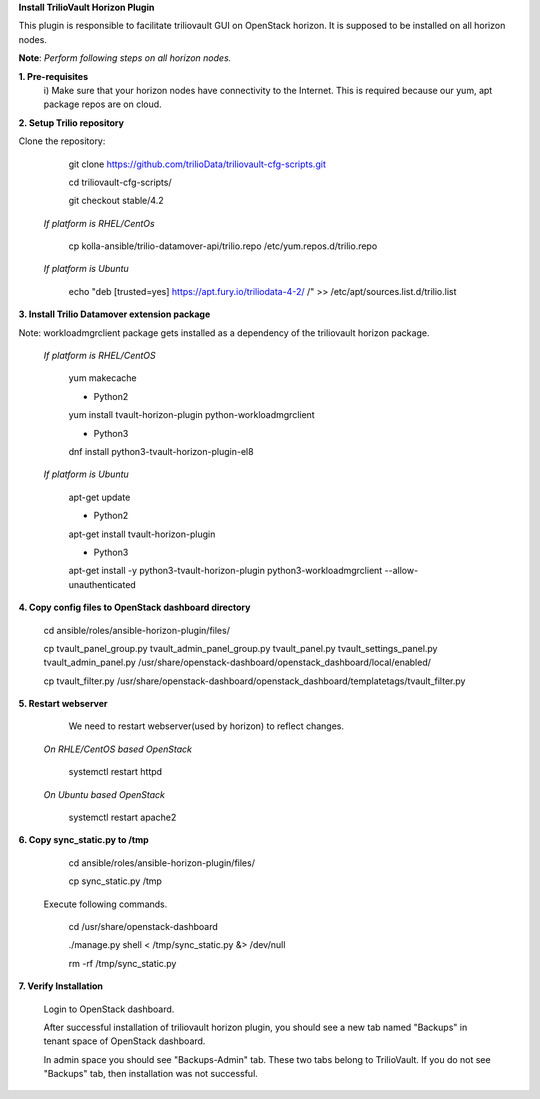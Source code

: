 **Install TrilioVault Horizon Plugin**

This plugin is responsible to facilitate triliovault GUI on OpenStack horizon.
It is supposed to be installed on all horizon nodes.

**Note**: *Perform following steps on all horizon nodes.*


**1. Pre-requisites**
  i) Make sure that your horizon nodes have connectivity to the Internet. 
  This is required because our yum, apt package repos are on cloud. 
  
**2. Setup Trilio repository**

Clone the repository:

   git clone https://github.com/trilioData/triliovault-cfg-scripts.git
   
   cd triliovault-cfg-scripts/
 
   git checkout stable/4.2
   
  *If platform is RHEL/CentOs*

    cp kolla-ansible/trilio-datamover-api/trilio.repo /etc/yum.repos.d/trilio.repo

  *If platform is Ubuntu*
  
    echo "deb [trusted=yes] https://apt.fury.io/triliodata-4-2/ /" >> /etc/apt/sources.list.d/trilio.list

**3. Install Trilio Datamover extension package**

Note: workloadmgrclient package gets installed as a dependency of the triliovault horizon package.

   *If platform is RHEL/CentOS*
   
      yum makecache

      - Python2
      yum install tvault-horizon-plugin python-workloadmgrclient
   
      - Python3
      dnf install python3-tvault-horizon-plugin-el8
      
   *If platform is Ubuntu*
   
      apt-get update

      - Python2
      apt-get install tvault-horizon-plugin
      
      - Python3
      apt-get install -y python3-tvault-horizon-plugin python3-workloadmgrclient --allow-unauthenticated
    
**4. Copy config files to OpenStack dashboard directory**

    cd ansible/roles/ansible-horizon-plugin/files/
    
    cp tvault_panel_group.py tvault_admin_panel_group.py tvault_panel.py tvault_settings_panel.py tvault_admin_panel.py /usr/share/openstack-dashboard/openstack_dashboard/local/enabled/
    
    cp tvault_filter.py /usr/share/openstack-dashboard/openstack_dashboard/templatetags/tvault_filter.py
    
**5. Restart webserver**
   We need to restart webserver(used by horizon) to reflect changes.
   
  *On RHLE/CentOS based OpenStack*
  
    systemctl restart httpd

  *On Ubuntu based OpenStack*
     
     systemctl restart apache2
     
**6. Copy sync_static.py to /tmp**

    cd ansible/roles/ansible-horizon-plugin/files/
    
    cp sync_static.py /tmp
    
  Execute following commands.

    cd /usr/share/openstack-dashboard
    
    ./manage.py shell < /tmp/sync_static.py &> /dev/null
    
    rm -rf /tmp/sync_static.py

**7. Verify Installation**
    
    Login to OpenStack dashboard.
    
    After successful installation of triliovault horizon plugin, you should see a new tab named "Backups" in tenant space of OpenStack dashboard.
    
    In admin space you should see "Backups-Admin" tab. These two tabs belong to TrilioVault.
    If you do not see "Backups" tab, then installation was not successful. 






















